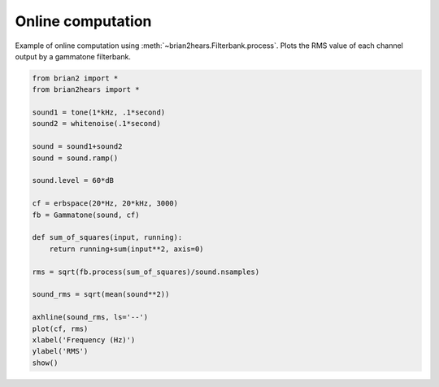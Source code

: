.. only:: html

    .. note::
        :class: sphx-glr-download-link-note

        Click :ref:`here <sphx_glr_download_auto_examples_online_computation.py>`     to download the full example code
    .. rst-class:: sphx-glr-example-title

    .. _sphx_glr_auto_examples_online_computation.py:


Online computation
------------------
Example of online computation using :meth:`~brian2hears.Filterbank.process`.
Plots the RMS value of each channel output by a gammatone filterbank.



.. image:: /auto_examples/images/sphx_glr_online_computation_001.png
    :alt: online computation
    :class: sphx-glr-single-img






.. code-block:: default

    from brian2 import *
    from brian2hears import *

    sound1 = tone(1*kHz, .1*second)
    sound2 = whitenoise(.1*second)

    sound = sound1+sound2
    sound = sound.ramp()

    sound.level = 60*dB

    cf = erbspace(20*Hz, 20*kHz, 3000)
    fb = Gammatone(sound, cf)

    def sum_of_squares(input, running):
        return running+sum(input**2, axis=0)

    rms = sqrt(fb.process(sum_of_squares)/sound.nsamples)

    sound_rms = sqrt(mean(sound**2))

    axhline(sound_rms, ls='--')
    plot(cf, rms)
    xlabel('Frequency (Hz)')
    ylabel('RMS')
    show()


.. rst-class:: sphx-glr-timing

   **Total running time of the script:** ( 0 minutes  0.538 seconds)


.. _sphx_glr_download_auto_examples_online_computation.py:


.. only :: html

 .. container:: sphx-glr-footer
    :class: sphx-glr-footer-example



  .. container:: sphx-glr-download sphx-glr-download-python

     :download:`Download Python source code: online_computation.py <online_computation.py>`



  .. container:: sphx-glr-download sphx-glr-download-jupyter

     :download:`Download Jupyter notebook: online_computation.ipynb <online_computation.ipynb>`


.. only:: html

 .. rst-class:: sphx-glr-signature

    `Gallery generated by Sphinx-Gallery <https://sphinx-gallery.github.io>`_

